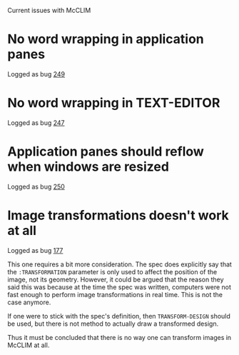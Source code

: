 Current issues with McCLIM

* No word wrapping in application panes

Logged as bug [[https://github.com/robert-strandh/McCLIM/issues/249][249]]

* No word wrapping in TEXT-EDITOR

Logged as bug [[https://github.com/robert-strandh/McCLIM/issues/247][247]]

* Application panes should reflow when windows are resized

Logged as bug [[https://github.com/robert-strandh/McCLIM/issues/250][250]]

* Image transformations doesn't work at all

Logged as bug [[https://github.com/robert-strandh/McCLIM/issues/177][177]]

This one requires a bit more consideration. The spec does explicitly
say that the =:TRANSFORMATION= parameter is only used to affect the
position of the image, not its geometry. However, it could be argued
that the reason they said this was because at the time the spec was
written, computers were not fast enough to perform image
transformations in real time. This is not the case anymore.

If one were to stick with the spec's definition, then
=TRANSFORM-DESIGN= should be used, but there is not method to actually
draw a transformed design.

Thus it must be concluded that there is no way one can transform
images in McCLIM at all.

